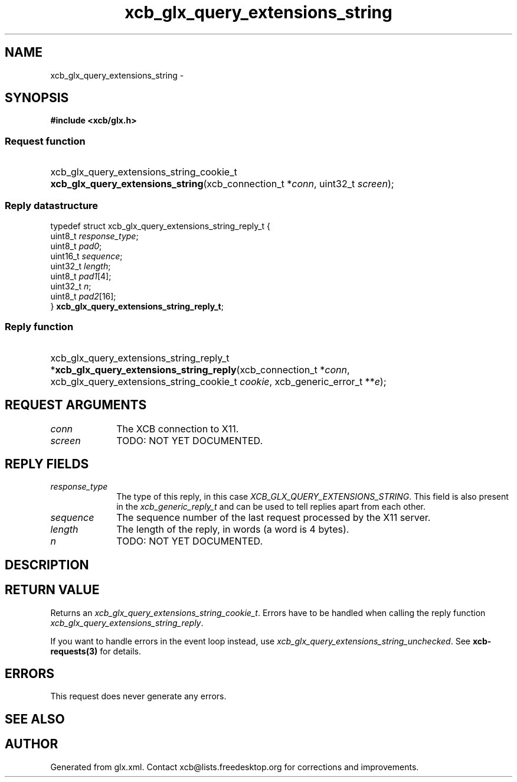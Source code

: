 .TH xcb_glx_query_extensions_string 3  "libxcb 1.13" "X Version 11" "XCB Requests"
.ad l
.SH NAME
xcb_glx_query_extensions_string \- 
.SH SYNOPSIS
.hy 0
.B #include <xcb/glx.h>
.SS Request function
.HP
xcb_glx_query_extensions_string_cookie_t \fBxcb_glx_query_extensions_string\fP(xcb_connection_t\ *\fIconn\fP, uint32_t\ \fIscreen\fP);
.PP
.SS Reply datastructure
.nf
.sp
typedef struct xcb_glx_query_extensions_string_reply_t {
    uint8_t  \fIresponse_type\fP;
    uint8_t  \fIpad0\fP;
    uint16_t \fIsequence\fP;
    uint32_t \fIlength\fP;
    uint8_t  \fIpad1\fP[4];
    uint32_t \fIn\fP;
    uint8_t  \fIpad2\fP[16];
} \fBxcb_glx_query_extensions_string_reply_t\fP;
.fi
.SS Reply function
.HP
xcb_glx_query_extensions_string_reply_t *\fBxcb_glx_query_extensions_string_reply\fP(xcb_connection_t\ *\fIconn\fP, xcb_glx_query_extensions_string_cookie_t\ \fIcookie\fP, xcb_generic_error_t\ **\fIe\fP);
.br
.hy 1
.SH REQUEST ARGUMENTS
.IP \fIconn\fP 1i
The XCB connection to X11.
.IP \fIscreen\fP 1i
TODO: NOT YET DOCUMENTED.
.SH REPLY FIELDS
.IP \fIresponse_type\fP 1i
The type of this reply, in this case \fIXCB_GLX_QUERY_EXTENSIONS_STRING\fP. This field is also present in the \fIxcb_generic_reply_t\fP and can be used to tell replies apart from each other.
.IP \fIsequence\fP 1i
The sequence number of the last request processed by the X11 server.
.IP \fIlength\fP 1i
The length of the reply, in words (a word is 4 bytes).
.IP \fIn\fP 1i
TODO: NOT YET DOCUMENTED.
.SH DESCRIPTION
.SH RETURN VALUE
Returns an \fIxcb_glx_query_extensions_string_cookie_t\fP. Errors have to be handled when calling the reply function \fIxcb_glx_query_extensions_string_reply\fP.

If you want to handle errors in the event loop instead, use \fIxcb_glx_query_extensions_string_unchecked\fP. See \fBxcb-requests(3)\fP for details.
.SH ERRORS
This request does never generate any errors.
.SH SEE ALSO
.SH AUTHOR
Generated from glx.xml. Contact xcb@lists.freedesktop.org for corrections and improvements.
